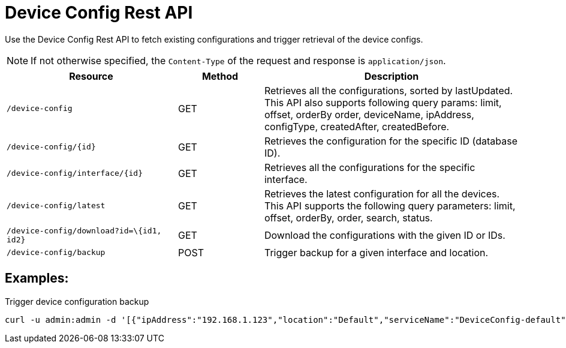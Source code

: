[[ga-development-rest-device-config]]
= Device Config Rest API

Use the Device Config Rest API to fetch existing configurations and trigger retrieval of the device configs.

NOTE: If not otherwise specified, the `Content-Type` of the request and response is `application/json`.

[options="header, %autowidth"]
[cols="2,1,3"]
|===
| Resource
| Method
| Description

| `/device-config`
| GET
| Retrieves all the configurations, sorted by lastUpdated.
This API also supports following query params: limit, offset, orderBy order, deviceName, ipAddress, configType, createdAfter, createdBefore.

| `/device-config/\{id}`
| GET
| Retrieves the configuration for the specific ID (database ID).

| `/device-config/interface/\{id}`
| GET
| Retrieves all the configurations for the specific interface.

| `/device-config/latest`
| GET
| Retrieves the latest configuration for all the devices. This API supports the following query parameters: limit, offset, orderBy, order, search, status.

| `/device-config/download?id=\{id1, id2}`
| GET
| Download the configurations with the given ID or IDs.

| `/device-config/backup`
| POST
| Trigger backup for a given interface and location.

|===

== Examples:

.Trigger device configuration backup
[source,bash]
----
curl -u admin:admin -d '[{"ipAddress":"192.168.1.123","location":"Default","serviceName":"DeviceConfig-default", "blocking": false}]' -H "Content-Type: application/json" -X POST http://localhost:8980/opennms/rest/device-config/backup -v
----

